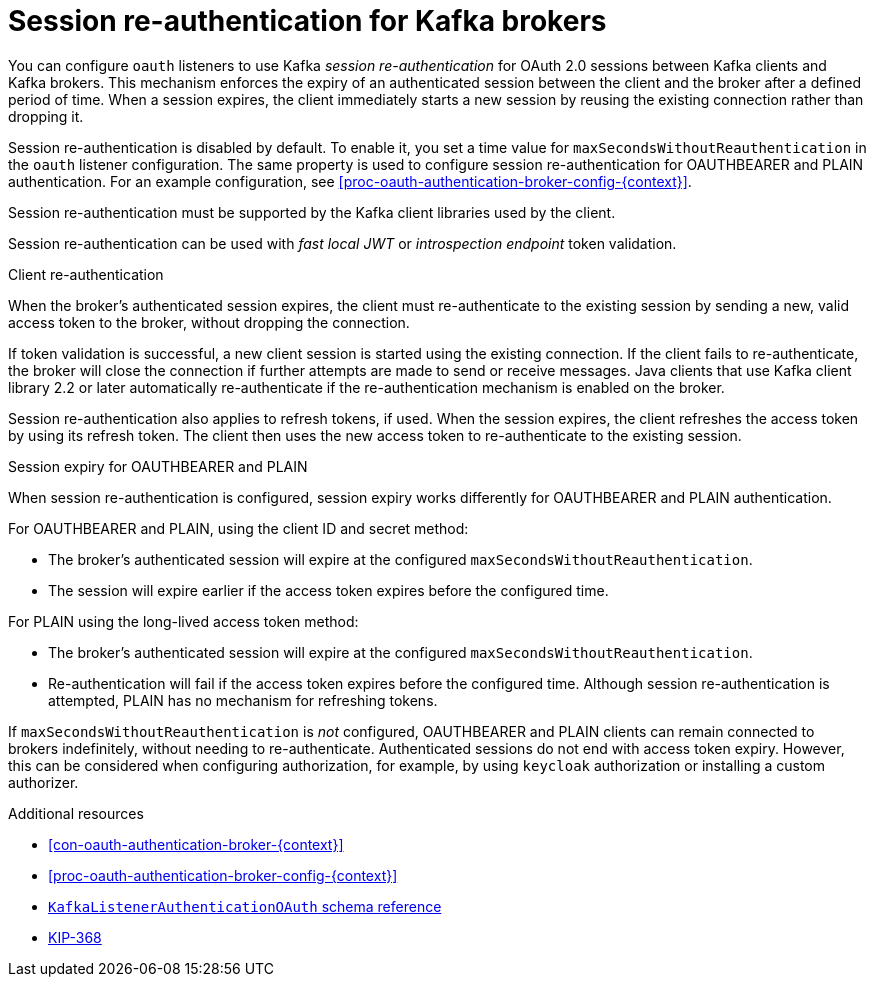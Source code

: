 // Module included in the following assemblies:
//
// assembly-oauth-authentication.adoc

[id='{context}']
= Session re-authentication for Kafka brokers

You can configure `oauth` listeners to use Kafka _session re-authentication_ for OAuth 2.0 sessions between Kafka clients and Kafka brokers.
This mechanism enforces the expiry of an authenticated session between the client and the broker after a defined period of time.
When a session expires, the client immediately starts a new session by reusing the existing connection rather than dropping it.

Session re-authentication is disabled by default.
To enable it, you set a time value for `maxSecondsWithoutReauthentication` in the `oauth` listener configuration.
The same property is used to configure session re-authentication for OAUTHBEARER and PLAIN authentication.
For an example configuration, see xref:proc-oauth-authentication-broker-config-{context}[].

Session re-authentication must be supported by the Kafka client libraries used by the client.

Session re-authentication can be used with _fast local JWT_ or _introspection endpoint_ token validation.

.Client re-authentication

When the broker's authenticated session expires, the client must re-authenticate to the existing session by sending a new, valid access token to the broker, without dropping the connection.

If token validation is successful, a new client session is started using the existing connection.
If the client fails to re-authenticate, the broker will close the connection if further attempts are made to send or receive messages.
Java clients that use Kafka client library 2.2 or later automatically re-authenticate if the re-authentication mechanism is enabled on the broker.

Session re-authentication also applies to refresh tokens, if used.
When the session expires, the client refreshes the access token by using its refresh token.
The client then uses the new access token to re-authenticate to the existing session.

.Session expiry for OAUTHBEARER and PLAIN

When session re-authentication is configured, session expiry works differently for OAUTHBEARER and PLAIN authentication.

For OAUTHBEARER and PLAIN, using the client ID and secret method:

* The broker's authenticated session will expire at the configured `maxSecondsWithoutReauthentication`.

* The session will expire earlier if the access token expires before the configured time.

For PLAIN using the long-lived access token method:

* The broker's authenticated session will expire at the configured `maxSecondsWithoutReauthentication`.

* Re-authentication will fail if the access token expires before the configured time.
Although session re-authentication is attempted, PLAIN has no mechanism for refreshing tokens.

If `maxSecondsWithoutReauthentication` is _not_ configured, OAUTHBEARER and PLAIN clients can remain connected to brokers indefinitely, without needing to re-authenticate.
Authenticated sessions do not end with access token expiry.
However, this can be considered when configuring authorization, for example, by using `keycloak` authorization or installing a custom authorizer.

[role="_additional-resources"]
.Additional resources

* xref:con-oauth-authentication-broker-{context}[]
* xref:proc-oauth-authentication-broker-config-{context}[]
* link:{BookURLConfiguring}#type-KafkaListenerAuthenticationOAuth-reference[`KafkaListenerAuthenticationOAuth` schema reference^]
* link:https://cwiki.apache.org/confluence/display/KAFKA/KIP-368%3A+Allow+SASL+Connections+to+Periodically+Re-Authenticate[KIP-368^]